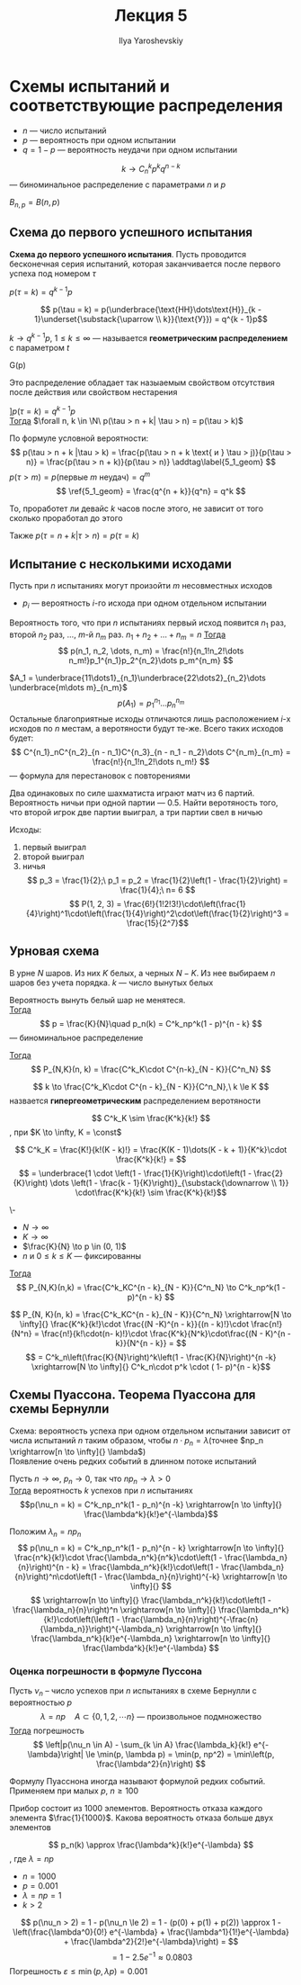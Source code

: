 #+LATEX_CLASS: general
#+TITLE: Лекция 5
#+AUTHOR: Ilya Yaroshevskiy

* Схемы испытаний и соответствующие распределения
- \(n\) --- число испытаний
- \(p\) --- вероятность при одном испытании
- \(q = 1 - p\) --- вероятность неудачи при одном испытании


#+begin_definition org
\[ k \to C^k_n p^k q^{n - k} \] --- биноминальное распределение с параметрами \(n\) и \(p\)
#+end_definition
#+begin_symb org
\(B_{n,p} = B(n, p)\)
#+end_symb
** Схема до первого успешного испытания
#+begin_definition org
*Схема до первого успешного испытания*. Пусть проводится бесконечная
 серия испытаний, которая заканчивается после первого успеха под номером \(\tau\)
#+end_definition
#+begin_theorem org
\(p(\tau = k) = q^{k - 1}p\)
#+end_theorem
#+begin_proof org
\[ p(\tau = k) = p(\underbrace{\text{НН}\dots\text{Н}}_{k - 1}\underset{\substack{\uparrow \\ k}}{\text{У}}) = q^{k - 1}p\]
#+end_proof
#+begin_definition org
\(k \to q^{k-1}p,\ 1 \le k \le \infty\) --- называется *геометрическим распределением* с параметром \(t\)
#+end_definition
#+begin_symb org
G(p)
#+end_symb
#+begin_remark org
Это распределение обладает так назыаемым свойством отсутствия после действия или свойством нестарения
#+end_remark
#+begin_theorem org
\(] p(\tau = k) = q^{k - 1}p\) \\
_Тогда_ \(\forall n, k \in \N\ p(\tau > n + k| \tau > n) = p(\tau > k)\)
#+end_theorem
#+begin_proof org
По формуле условной вероятности: \[ p(\tau > n + k |\tau > k) = \frac{p(\tau > n + k \text{ и } \tau > j)}{p(\tau > n)} = \frac{p(\tau > n + k)}{p(\tau > n)} \addtag\label{5_1_geom} \]
\(p(\tau > m) = p(\text{первые } m\text{ неудач}) = q^m\)
\[ \ref{5_1_geom} = \frac{q^{n + k}}{q^n} = q^k \]
#+end_proof
#+begin_remark org
То, проработет ли девайс \(k\) часов после этого, не зависит от того сколько проработал до этого
#+end_remark
#+begin_remark org
Также \(p(\tau = n + k|\tau > n) = p(\tau = k)\)
#+end_remark
** Испытание с несколькими исходами
Пусть при \(n\) испытаниях могут произойти \(m\) несовместных исходов
- \(p_i\) --- вероятность \(i\)-го исхода при одном отдельном испытании
#+begin_theorem org
Вероятность того, что при \(n\) испытаниях первый исход появится \(n_1\) раз, второй \(n_2\) раз, \dots, \(m\)-й \(n_m\) раз. \(n_1 + n_2 + \dots + n_m = n\)
_Тогда_ \[ p(n_1, n_2, \dots, n_m) = \frac{n!}{n_1!n_2!\dots n_m!}p_1^{n_1}p_2^{n_2}\dots p_m^{n_m} \]
#+end_theorem
#+begin_proof org
\(A_1 = \underbrace{11\dots1}_{n_1}\underbrace{22\dots2}_{n_2}\dots \underbrace{m\dots m}_{n_m}\)
\[ p(A_1) = p_1^{n_1}\dots p_n^{n_m} \]
Остальные благоприятные исходы отличаются лишь расположением \(i\)-х исходов по \(n\) местам, а веротяности будут те-же. Всего таких исходов будет:
\[ C^{n_1}_nC^{n_2}_{n - n_1}C^{n_3}_{n - n_1 - n_2}\dots C^{n_m}_{n_m} = \frac{n!}{n_1!n_2!\dots n_m!} \] --- формула для перестановок с повторениями
#+end_proof
#+begin_task org
Два одинаковых по силе шахматиста играют матч из 6 партий. Вероятность ничьи при одной партии --- \(0.5\). Найти веротяность того, что второй игрок две партии выиграл, а три партии свел в ничью
#+end_task
#+begin_solution org
Исходы:
1) первый выиграл
2) второй выиграл
3) ничья
 \[ p_3 = \frac{1}{2};\ p_1 = p_2 = \frac{1}{2}\left(1 - \frac{1}{2}\right) = \frac{1}{4};\ n= 6 \]
 \[ P(1, 2, 3) = \frac{6!}{1!2!3!}\cdot\left(\frac{1}{4}\right)^1\cdot\left(\frac{1}{4}\right)^2\cdot\left(\frac{1}{2}\right)^3  = \frac{15}{2^7}\]
#+end_solution
** Урновая схема
В урне \(N\) шаров. Из них \(K\) белых, а черных \(N - K\). Из нее выбираем \(n\) шаров без учета порядка. \(k\) --- число вынутых белых
#+ATTR_LATEX: :options [Схема с возвратом]
#+begin_theorem org
Вероятность вынуть белый шар не менятеся. \\
_Тогда_ \[ p = \frac{K}{N}\quad p_n(k) = C^k_np^k(1 - p)^{n - k} \]
--- биноминальное распределение
#+end_theorem
#+ATTR_LATEX: :options [Схема без возврата]
#+begin_theorem org
_Тогда_ \[ P_{N,K}(n, k) = \frac{C^k_K\cdot C^{n-k}_{N - K}}{C^n_N} \]
#+end_theorem
#+begin_definition org
\[ k \to \frac{C^k_K\cdot C^{n - k}_{N - K}}{C^n_N},\ k \le K \]
назвается *гипергеометрическим* распределением веротяности
#+end_definition
#+begin_lemma org
\[ C^k_K \sim \frac{K^k}{k!} \]
, при \(K \to \infty, K = \const\)
#+end_lemma
#+begin_proof org
\[ C^k_K = \frac{K!}{k!(K - k)!} = \frac{K(K - 1)\dots(K - k + 1)}{K^k}\cdot \frac{K^k}{k!} = \]
\[ = \underbrace{1 \cdot \left(1 - \frac{1}{K}\right)\cdot\left(1 - \frac{2}{K}\right) \dots \left(1 - \frac{k - 1}{K}\right)}_{\substack{\downarrow \\ 1}} \cdot\frac{K^k}{k!} \sim \frac{K^k}{k!}\]
#+end_proof
#+begin_theorem org
\-
- \(N \to \infty\)
- \(K \to \infty\)
- \(\frac{K}{N} \to p \in (0, 1)\)
- \(n\) и \(0 \le k \le K\) --- фиксированны
_Тогда_ \[ P_{N,K}(n,k) = \frac{C^k_KC^{n - k}_{N - K}}{C^n_N} \to C^k_np^k(1 - p)^{n - k} \]
#+end_theorem
#+begin_proof org
\[ P_{N, K}(n, k) = \frac{C^k_KC^{n - k}_{N - K}}{C^n_N} \xrightarrow[N \to \infty]{} \frac{K^k}{k!}\cdot \frac{(N -K)^{n - k}}{(n - k)!}\cdot \frac{n!}{N^n} = \frac{n!}{k!\cdot(n- k)!}\cdot \frac{K^k}{N^k}\cdot\frac{(N - K)^{n - k}}{N^{n - k}} = \]
\[ = C^k_n\left(\frac{K}{N}\right)^k\left(1 - \frac{K}{N}\right)^{n -k} \xrightarrow[N \to \infty]{} C^k_n\cdot p^k \cdot ( 1- p)^{n - k}\]
#+end_proof
** Схемы Пуассона. Теорема Пуассона для схемы Бернулли
Схема: вероятность успеха при одном отдельном испытании зависит от числа испытаний \(n\) таким образом, чтобы \(n \cdot p_n = \lambda\)(точнее \(np_n \xrightarrow[n \to \infty]{} \lambda\)) \\
Появление очень редких событий в длинном потоке испытаний
#+ATTR_LATEX: :options [Формула Пуассона]
#+begin_theorem org
Пусть \(n \to \infty,\ p_n \to 0\), так что \(np_n \to \lambda > 0\) \\
_Тогда_ вероятность \(k\) успехов при \(n\) испытаниях \[p(\nu_n = k) = C^k_np_n^k(1 - p_n)^{n -k} \xrightarrow[n \to \infty]{} \frac{\lambda^k}{k!}e^{-\lambda}\]
#+end_theorem
#+begin_proof org
Положим \(\lambda_n = np_n\)
\[ p(\nu_n = k) = C^k_np_n^k(1 - p_n)^{n - k} \xrightarrow[n \to \infty]{} \frac{n^k}{k!}\cdot \frac{\lambda_n^k}{n^k}\cdot\left(1 - \frac{\lambda_n}{n}\right)^{n - k} = \frac{\lambda_n^k}{k!}\cdot\left(1 - \frac{\lambda_n}{n}\right)^n\cdot\left(1 - \frac{\lambda_n}{n}\right)^{-k} \xrightarrow[n \to \infty]{} \]
\[ \xrightarrow[n \to \infty]{} \frac{\lambda_n^k}{k!}\cdot\left(1 - \frac{\lambda_n}{n}\right)^n \xrightarrow[n \to \infty]{} \frac{\lambda_n^k}{k!}\cdot\left(\left(1 - \frac{\lambda_n}{n}\right)^{-\frac{n}{\lambda_n}}\right)^{-\lambda_n} \xrightarrow[n \to \infty]{} \frac{\lambda_n^k}{k!}e^{-\lambda_n} \xrightarrow[n \to \infty]{} \frac{\lambda^k}{k!}e^{-\lambda} \]

#+end_proof
*** Оценка погрешности в формуле Пуссона
#+begin_theorem org
Пусть \(\nu_n\) -- число успехов при \(n\) испытаниях в схеме Бернулли с вероятностью \(p\)
\[ \lambda = np\quad A \subset \{0, 1, 2, \dotsm n\}\text{ --- произвольное подмножество}\]
_Тогда_ погрешность
\[ \left|p(\nu_n \in A) - \sum_{k \in A} \frac{\lambda_k}{k!} e^{-\lambda}\right| \le \min(p, \lambda p) = \min(p, np^2) = \min\left(p, \frac{\lambda^2}{n}\right) \]
#+end_theorem
#+begin_remark org
Формулу Пуасснона иногда называют формулой редких событий. Применяем при малых \(p\), \(n \ge 100\)
#+end_remark
#+begin_task org
Прибор состоит из 1000 элементов. Вероятность отказа каждого элемента \(\frac{1}{1000}\). Какова вероятность отказа больше двух элементов
#+end_task
#+begin_solution org
\[ p_n(k) \approx \frac{\lambda^k}{k!}e^{-\lambda} \]
, где \(\lambda = np\)
- \(n = 1000\)
- \(p = 0.001\)
- \(\lambda = np = 1\)
- \(k > 2\)
\[ p(\nu_n > 2) = 1 - p(\nu_n \le 2) = 1 - (p(0) + p(1) + p(2)) \approx 1 - \left(\frac{\lambda^0}{0!} e^{-\lambda} + \frac{\lambda^1}{1!}e^{-\lambda} + \frac{\lambda^2}{2!}e^{-\lambda}\right) = \]
\[ = 1 - 2.5e^{-1} \approx 0.0803\]
Погрешность \(\varepsilon \le \min(p, \lambda p) = 0.001\)
#+end_solution
